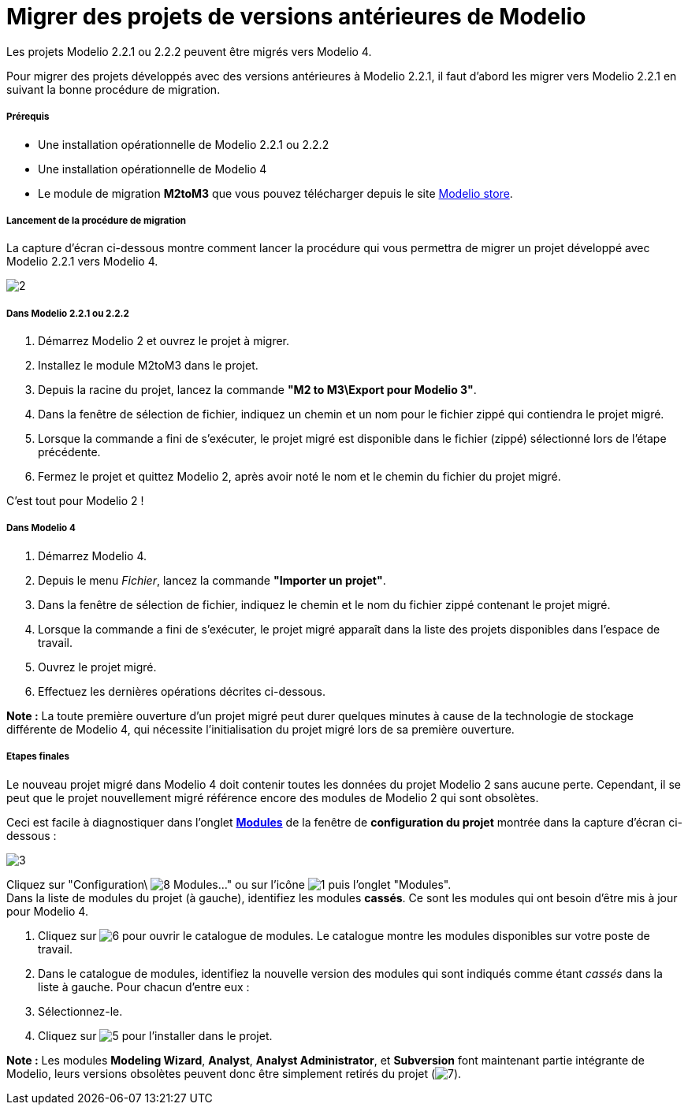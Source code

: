 // Disable all captions for figures.
:!figure-caption:
// Path to the stylesheet files
:stylesdir: .

= Migrer des projets de versions antérieures de Modelio

Les projets Modelio 2.2.1 ou 2.2.2 peuvent être migrés vers Modelio 4.

Pour migrer des projets développés avec des versions antérieures à Modelio 2.2.1, il faut d'abord les migrer vers Modelio 2.2.1 en suivant la bonne procédure de migration.


===== Prérequis

* Une installation opérationnelle de Modelio 2.2.1 ou 2.2.2
* Une installation opérationnelle de Modelio 4
* Le module de migration *M2toM3* que vous pouvez télécharger depuis le site https://store.modelio.org/resource/modules/migration-modelio-2-2-1-to-3-0.html[Modelio store].


===== Lancement de la procédure de migration

La capture d'écran ci-dessous montre comment lancer la procédure qui vous permettra de migrer un projet développé avec Modelio 2.2.1 vers Modelio 4.

image::images/Modeler-_modeler_managing_projects_migration_M2toM3Migration-fr.png[2]


===== Dans Modelio 2.2.1 ou 2.2.2

1.  Démarrez Modelio 2 et ouvrez le projet à migrer.
2.  Installez le module M2toM3 dans le projet.
3.  Depuis la racine du projet, lancez la commande *"M2 to M3\Export pour Modelio 3"*.
4.  Dans la fenêtre de sélection de fichier, indiquez un chemin et un nom pour le fichier zippé qui contiendra le projet migré.
5.  Lorsque la commande a fini de s'exécuter, le projet migré est disponible dans le fichier (zippé) sélectionné lors de l'étape précédente.
6.  Fermez le projet et quittez Modelio 2, après avoir noté le nom et le chemin du fichier du projet migré.

C'est tout pour Modelio 2 !


===== Dans Modelio 4

1.  Démarrez Modelio 4.
2.  Depuis le menu _Fichier_, lancez la commande *"Importer un projet"*.
3.  Dans la fenêtre de sélection de fichier, indiquez le chemin et le nom du fichier zippé contenant le projet migré.
4.  Lorsque la commande a fini de s'exécuter, le projet migré apparaît dans la liste des projets disponibles dans l'espace de travail.
5.  Ouvrez le projet migré.
6.  Effectuez les dernières opérations décrites ci-dessous.

*Note :* La toute première ouverture d'un projet migré peut durer quelques minutes à cause de la technologie de stockage différente de Modelio 4, qui nécessite l'initialisation du projet migré lors de sa première ouverture.


===== Etapes finales

Le nouveau projet migré dans Modelio 4 doit contenir toutes les données du projet Modelio 2 sans aucune perte. Cependant, il se peut que le projet nouvellement migré référence encore des modules de Modelio 2 qui sont obsolètes.

Ceci est facile à diagnostiquer dans l'onglet *<<Modeler-_modeler_managing_projects_configuring_project_modules.adoc#,Modules>>* de la fenêtre de *configuration du projet* montrée dans la capture d'écran ci-dessous :

image::images/Modeler-_modeler_managing_projects_migration_MigrationUpdateModules-fr.png[3]

Cliquez sur "Configuration\ image:images/Modeler-_modeler_managing_projects_migration_module.png[8] Modules..." ou sur l'icône image:images/Modeler-_modeler_managing_projects_migration_config.png[1] puis l'onglet "Modules". +
Dans la liste de modules du projet (à gauche), identifiez les modules *cassés*. Ce sont les modules qui ont besoin d'être mis à jour pour Modelio 4.

1.  Cliquez sur image:images/Modeler-_modeler_managing_projects_migration_maximize.png[6] pour ouvrir le catalogue de modules. Le catalogue montre les modules disponibles sur votre poste de travail.
2.  Dans le catalogue de modules, identifiez la nouvelle version des modules qui sont indiqués comme étant _cassés_ dans la liste à gauche. Pour chacun d'entre eux :
1.  Sélectionnez-le.
2.  Cliquez sur image:images/Modeler-_modeler_managing_projects_migration_add.png[5] pour l'installer dans le projet.

*Note :* Les modules *Modeling Wizard*, *Analyst*, *Analyst Administrator*, et *Subversion* font maintenant partie intégrante de Modelio, leurs versions obsolètes peuvent donc être simplement retirés du projet (image:images/Modeler-_modeler_managing_projects_migration_delete.png[7]).



